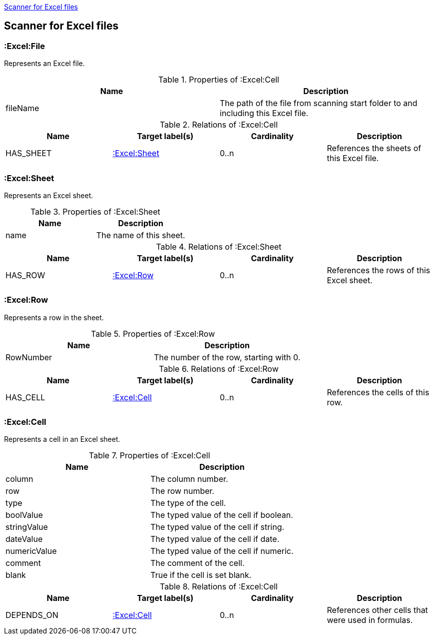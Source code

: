 <<ExcelScanner>>
[[ExcelScanner]]

== Scanner for Excel files

=== :Excel:File
Represents an Excel file.

.Properties of :Excel:Cell
[options="header"]
|====
| Name          | Description
| fileName      | The path of the file from scanning start folder to and including this Excel file.
|====

.Relations of :Excel:Cell
[options="header"]
|====
| Name         | Target label(s)   | Cardinality | Description
| HAS_SHEET    | <<:Excel:Sheet>>  | 0..n        | References the sheets of this Excel file.
|====

=== :Excel:Sheet
Represents an Excel sheet.

.Properties of :Excel:Sheet
[options="header"]
|====
| Name          | Description
| name          | The name of this sheet.
|====

.Relations of :Excel:Sheet
[options="header"]
|====
| Name         | Target label(s)   | Cardinality | Description
| HAS_ROW      | <<:Excel:Row>>    | 0..n        | References the rows of this Excel sheet.
|====

=== :Excel:Row
Represents a row in the sheet.

.Properties of :Excel:Row
[options="header"]
|====
| Name          | Description
| RowNumber     | The number of the row, starting with 0.
|====

.Relations of :Excel:Row
[options="header"]
|====
| Name         | Target label(s)   | Cardinality | Description
| HAS_CELL     | <<:Excel:Cell>>   | 0..n        | References the cells of this row.
|====

=== :Excel:Cell
Represents a cell in an Excel sheet.

.Properties of :Excel:Cell
[options="header"]
|====
| Name          | Description
| column        | The column number.
| row           | The row number.
| type          | The type of the cell.
| boolValue     | The typed value of the cell if boolean.
| stringValue   | The typed value of the cell if string.
| dateValue     | The typed value of the cell if date.
| numericValue  | The typed value of the cell if numeric.
| comment       | The comment of the cell.
| blank         | True if the cell is set blank.
|====

.Relations of :Excel:Cell
[options="header"]
|====
| Name         | Target label(s)   | Cardinality | Description
| DEPENDS_ON   | <<:Excel:Cell>>   | 0..n        | References other cells that were used in formulas.
|====

